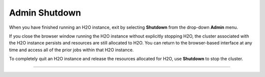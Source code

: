 Admin Shutdown
=================

When you have finished running an H2O instance, exit by selecting **Shutdown** from the drop-down **Admin** menu. 

If you close the browser window running the H2O instance without explicitly stopping H2O, the cluster associated with the H2O instance persists and resources are still allocated to H2O. You can return to the browser-based interface at any time and access all of the prior jobs within that H2O instance. 

To completely quit an H2O instance and release the resources allocated for H2O, use **Shutdown** to stop the cluster. 

.. image:: AdminShutdown.png
   :width: 100%

"""" 

